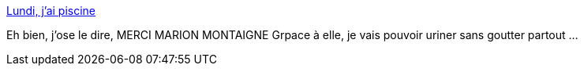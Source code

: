 :jbake-type: post
:jbake-status: published
:jbake-title: Lundi, j'ai piscine
:jbake-tags: science,urine,humour,_mois_déc.,_année_2013
:jbake-date: 2013-12-30
:jbake-depth: ../
:jbake-uri: shaarli/1388398873000.adoc
:jbake-source: https://nicolas-delsaux.hd.free.fr/Shaarli?searchterm=http%3A%2F%2Ftumourrasmoinsbete.blogspot.com%2F2013%2F12%2Flundi-jai-piscine.html&searchtags=science+urine+humour+_mois_d%C3%A9c.+_ann%C3%A9e_2013
:jbake-style: shaarli

http://tumourrasmoinsbete.blogspot.com/2013/12/lundi-jai-piscine.html[Lundi, j'ai piscine]

Eh bien, j'ose le dire, MERCI MARION MONTAIGNE Grpace à elle, je vais pouvoir uriner sans goutter partout ...
